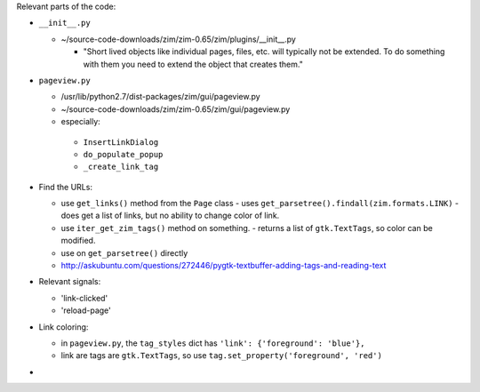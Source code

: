 
Relevant parts of the code:

- ``__init__.py``

  - ~/source-code-downloads/zim/zim-0.65/zim/plugins/__init__.py

    - "Short lived objects like individual pages, files, etc. will typically
      not be extended. To do something with them you need to extend the object
      that creates them."

- ``pageview.py``

  - /usr/lib/python2.7/dist-packages/zim/gui/pageview.py
  - ~/source-code-downloads/zim/zim-0.65/zim/gui/pageview.py
  - especially:

   - ``InsertLinkDialog``
   - ``do_populate_popup``
   - ``_create_link_tag``

- Find the URLs:

  - use ``get_links()`` method from the ``Page`` class
    - uses ``get_parsetree().findall(zim.formats.LINK)``
    - does get a list of links, but no ability to change color of link.
  - use ``iter_get_zim_tags()`` method on something.
    - returns a list of ``gtk.TextTags``, so color can be modified.
  - use on ``get_parsetree()`` directly
  - http://askubuntu.com/questions/272446/pygtk-textbuffer-adding-tags-and-reading-text

- Relevant signals:

  - 'link-clicked'
  - 'reload-page'

- Link coloring:

  - in ``pageview.py``, the ``tag_styles`` dict has ``'link': {'foreground': 'blue'},``
  - link are tags are ``gtk.TextTags``, so use ``tag.set_property('foreground', 'red')``

-
